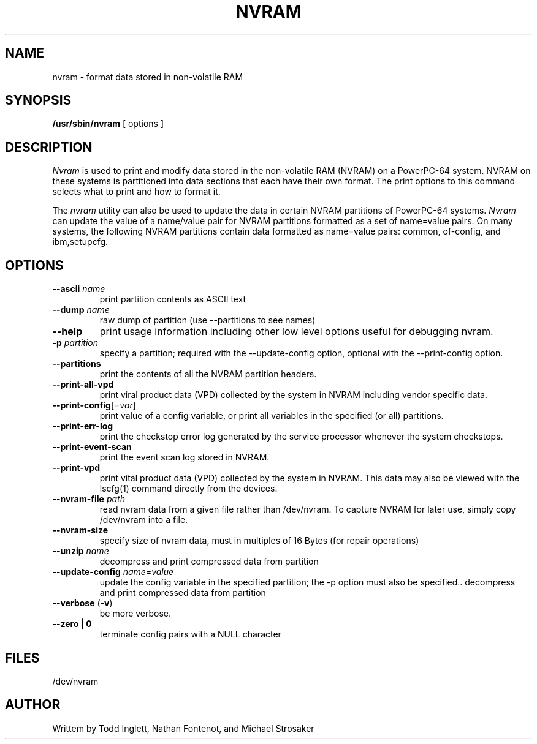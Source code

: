 .\"
.\" Copyright (C) 2002 - 2004 International Business Machines
.\"
.TH NVRAM 8 "May 2004" Linux "Linux on Power Service Tools"
.SH NAME
nvram \- format data stored in non-volatile RAM
.SH SYNOPSIS
.B /usr/sbin/nvram
[ options ]
.SH DESCRIPTION
.I Nvram
is used to print and modify data stored in the non-volatile RAM (NVRAM)
on a PowerPC-64 system.  NVRAM on these systems is partitioned into data
sections that each have their own format.  The print options to this
command selects what to print and how to format it.

.P
The
.I nvram 
utility can also be used to update the data in certain NVRAM partitions of
PowerPC-64 systems.
.I Nvram
can update the value of a name/value pair for NVRAM partitions formatted
as a set of name=value pairs.  On many systems, the following NVRAM
partitions contain data formatted as name=value pairs: common, of-config,
and ibm,setupcfg.
.SH OPTIONS
.TP
\fB\--ascii \fIname
print partition contents as ASCII text
.TP
\fB\--dump \fIname
raw dump of partition (use --partitions to see names)
.TP
\fB\--help
print usage information including other low level options useful for 
debugging nvram.
.TP
\fB\-p \fIpartition
specify a partition; required with the --update-config option, optional
with the --print-config option.
.TP
\fB\--partitions
print the contents of all the NVRAM partition headers.
.TP
\fB\--print-all-vpd
print viral product data (VPD) collected by the system in NVRAM including
vendor specific data.
.TP
\fB\--print-config\fR[=\fIvar\fR]
print value of a config variable, or print all variables in the specified
(or all) partitions.
.TP
\fB\--print-err-log
print the checkstop error log generated by the service processor whenever
the system checkstops.
.TP
\fB\--print-event-scan
print the event scan log stored in NVRAM.
.TP
\fB\--print-vpd
print vital product data (VPD) collected by the system in NVRAM.
This data may also be viewed with the lscfg(1) command directly from the
devices.
.TP
\fB\--nvram-file \fIpath
read nvram data from a given file rather than /dev/nvram.  To capture NVRAM
for later use, simply copy /dev/nvram into a file.
.TP
\fB\--nvram-size
specify size of nvram data, must in multiples of 16 Bytes (for repair
operations)
.TP
\fB\--unzip \fIname
decompress and print compressed data from partition
.TP
\fB\--update-config \fIname\fR=\fIvalue
update the config variable in the specified partition; the -p option
must also be specified..
decompress and print compressed data from partition
.TP
\fB\--verbose \fR(\fB-v\fR)
be more verbose.
.TP
\fB\--zero | 0 \fR
terminate config pairs with a NULL character
.SH FILES
/dev/nvram
.SH AUTHOR
Writtem by Todd Inglett, Nathan Fontenot, and Michael Strosaker
